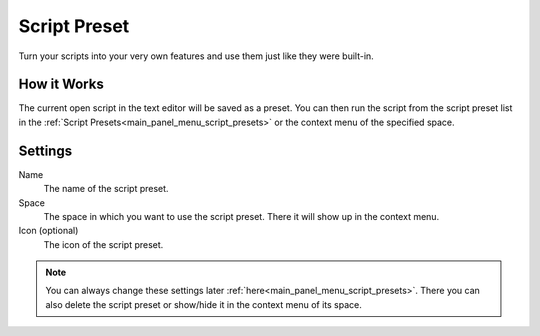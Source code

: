 *************
Script Preset
*************

Turn your scripts into your very own features and use them just like they were built-in.


How it Works
============

The current open script in the text editor will be saved as a preset. You can then run the script from the script preset list in the :ref:`Script Presets<main_panel_menu_script_presets>` or the context menu of the specified space.


Settings
========

Name
    The name of the script preset.

Space
    The space in which you want to use the script preset. There it will show up in the context menu.

Icon (optional)
    The icon of the script preset.

.. note::

    You can always change these settings later :ref:`here<main_panel_menu_script_presets>`.
    There you can also delete the script preset or show/hide it in the context menu of its space.

